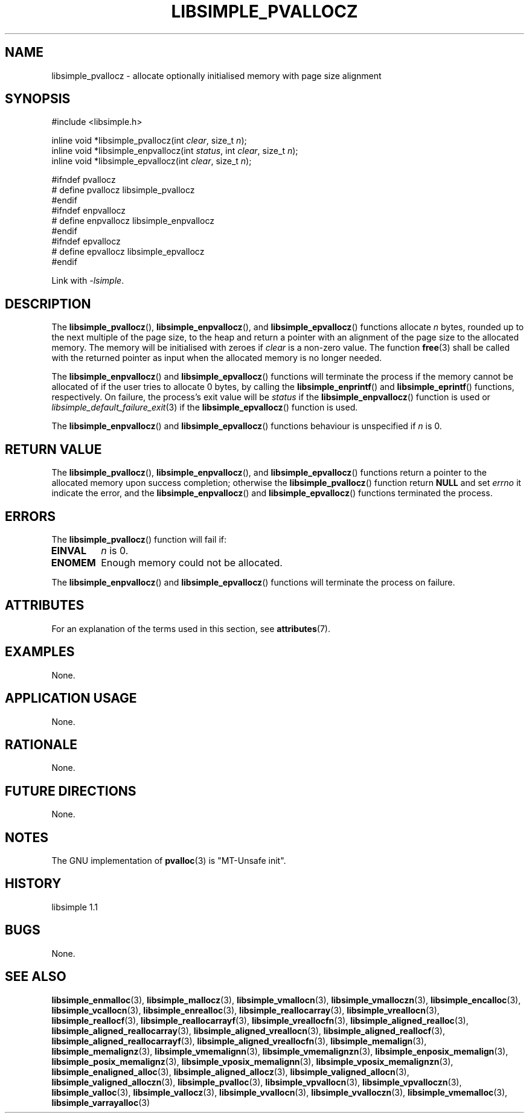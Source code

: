 .TH LIBSIMPLE_PVALLOCZ 3 libsimple
.SH NAME
libsimple_pvallocz \- allocate optionally initialised memory with page size alignment

.SH SYNOPSIS
.nf
#include <libsimple.h>

inline void *libsimple_pvallocz(int \fIclear\fP, size_t \fIn\fP);
inline void *libsimple_enpvallocz(int \fIstatus\fP, int \fIclear\fP, size_t \fIn\fP);
inline void *libsimple_epvallocz(int \fIclear\fP, size_t \fIn\fP);

#ifndef pvallocz
# define pvallocz libsimple_pvallocz
#endif
#ifndef enpvallocz
# define enpvallocz libsimple_enpvallocz
#endif
#ifndef epvallocz
# define epvallocz libsimple_epvallocz
#endif
.fi
.PP
Link with
.IR \-lsimple .

.SH DESCRIPTION
The
.BR libsimple_pvallocz (),
.BR libsimple_enpvallocz (),
and
.BR libsimple_epvallocz ()
functions allocate
.I n
bytes, rounded up to the next multiple of the page size,
to the heap and return a pointer with an alignment of
the page size to the allocated memory. The memory will be
initialised with zeroes if
.I clear
is a non-zero value. The function
.BR free (3)
shall be called with the returned pointer as
input when the allocated memory is no longer needed.
.PP
The
.BR libsimple_enpvallocz ()
and
.BR libsimple_epvallocz ()
functions will terminate the process if the memory
cannot be allocated of if the user tries to allocate
0 bytes, by calling the
.BR libsimple_enprintf ()
and
.BR libsimple_eprintf ()
functions, respectively.
On failure, the process's exit value will be
.I status
if the
.BR libsimple_enpvallocz ()
function is used or
.IR libsimple_default_failure_exit (3)
if the
.BR libsimple_epvallocz ()
function is used.
.PP
The
.BR libsimple_enpvallocz ()
and
.BR libsimple_epvallocz ()
functions behaviour is unspecified if
.I n
is 0.

.SH RETURN VALUE
The
.BR libsimple_pvallocz (),
.BR libsimple_enpvallocz (),
and
.BR libsimple_epvallocz ()
functions return a pointer to the allocated memory
upon success completion; otherwise the
.BR libsimple_pvallocz ()
function return
.B NULL
and set
.I errno
it indicate the error, and the
.BR libsimple_enpvallocz ()
and
.BR libsimple_epvallocz ()
functions terminated the process.

.SH ERRORS
The
.BR libsimple_pvallocz ()
function will fail if:
.TP
.B EINVAL
.I n
is 0.
.TP
.B ENOMEM
Enough memory could not be allocated.
.PP
The
.BR libsimple_enpvallocz ()
and
.BR libsimple_epvallocz ()
functions will terminate the process on failure.

.SH ATTRIBUTES
For an explanation of the terms used in this section, see
.BR attributes (7).
.TS
allbox;
lb lb lb
l l l.
Interface	Attribute	Value
T{
.BR libsimple_pvallocz (),
.br
.BR libsimple_enpvallocz (),
.br
.BR libsimple_epvallocz ()
T}	Thread safety	MT-Safe
T{
.BR libsimple_pvallocz (),
.br
.BR libsimple_enpvallocz (),
.br
.BR libsimple_epvallocz ()
T}	Async-signal safety	AS-Safe
T{
.BR libsimple_pvallocz (),
.br
.BR libsimple_enpvallocz (),
.br
.BR libsimple_epvallocz ()
T}	Async-cancel safety	AC-Safe
.TE

.SH EXAMPLES
None.

.SH APPLICATION USAGE
None.

.SH RATIONALE
None.

.SH FUTURE DIRECTIONS
None.

.SH NOTES
The GNU implementation of
.BR pvalloc (3)
is \(dqMT-Unsafe init\(dq.

.SH HISTORY
libsimple 1.1

.SH BUGS
None.

.SH SEE ALSO
.BR libsimple_enmalloc (3),
.BR libsimple_mallocz (3),
.BR libsimple_vmallocn (3),
.BR libsimple_vmalloczn (3),
.BR libsimple_encalloc (3),
.BR libsimple_vcallocn (3),
.BR libsimple_enrealloc (3),
.BR libsimple_reallocarray (3),
.BR libsimple_vreallocn (3),
.BR libsimple_reallocf (3),
.BR libsimple_reallocarrayf (3),
.BR libsimple_vreallocfn (3),
.BR libsimple_aligned_realloc (3),
.BR libsimple_aligned_reallocarray (3),
.BR libsimple_aligned_vreallocn (3),
.BR libsimple_aligned_reallocf (3),
.BR libsimple_aligned_reallocarrayf (3),
.BR libsimple_aligned_vreallocfn (3),
.BR libsimple_memalign (3),
.BR libsimple_memalignz (3),
.BR libsimple_vmemalignn (3),
.BR libsimple_vmemalignzn (3),
.BR libsimple_enposix_memalign (3),
.BR libsimple_posix_memalignz (3),
.BR libsimple_vposix_memalignn (3),
.BR libsimple_vposix_memalignzn (3),
.BR libsimple_enaligned_alloc (3),
.BR libsimple_aligned_allocz (3),
.BR libsimple_valigned_allocn (3),
.BR libsimple_valigned_alloczn (3),
.BR libsimple_pvalloc (3),
.BR libsimple_vpvallocn (3),
.BR libsimple_vpvalloczn (3),
.BR libsimple_valloc (3),
.BR libsimple_vallocz (3),
.BR libsimple_vvallocn (3),
.BR libsimple_vvalloczn (3),
.BR libsimple_vmemalloc (3),
.BR libsimple_varrayalloc (3)
